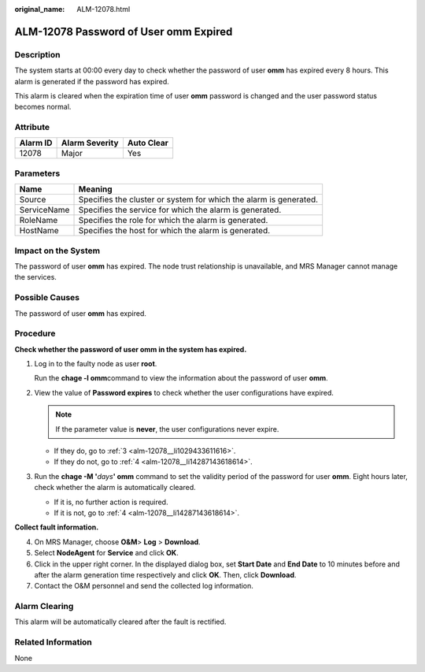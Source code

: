 :original_name: ALM-12078.html

.. _ALM-12078:

ALM-12078 Password of User omm Expired
======================================

Description
-----------

The system starts at 00:00 every day to check whether the password of user **omm** has expired every 8 hours. This alarm is generated if the password has expired.

This alarm is cleared when the expiration time of user **omm** password is changed and the user password status becomes normal.

Attribute
---------

======== ============== ==========
Alarm ID Alarm Severity Auto Clear
======== ============== ==========
12078    Major          Yes
======== ============== ==========

Parameters
----------

+-------------+-------------------------------------------------------------------+
| Name        | Meaning                                                           |
+=============+===================================================================+
| Source      | Specifies the cluster or system for which the alarm is generated. |
+-------------+-------------------------------------------------------------------+
| ServiceName | Specifies the service for which the alarm is generated.           |
+-------------+-------------------------------------------------------------------+
| RoleName    | Specifies the role for which the alarm is generated.              |
+-------------+-------------------------------------------------------------------+
| HostName    | Specifies the host for which the alarm is generated.              |
+-------------+-------------------------------------------------------------------+

Impact on the System
--------------------

The password of user **omm** has expired. The node trust relationship is unavailable, and MRS Manager cannot manage the services.

Possible Causes
---------------

The password of user **omm** has expired.

Procedure
---------

**Check whether the password of user omm in the system has expired.**

#. Log in to the faulty node as user **root**.

   Run the **chage -l omm**\ command to view the information about the password of user **omm**.

#. View the value of **Password expires** to check whether the user configurations have expired.

   .. note::

      If the parameter value is **never**, the user configurations never expire.

   -  If they do, go to :ref:`3 <alm-12078__li1029433611616>`.
   -  If they do not, go to :ref:`4 <alm-12078__li14287143618614>`.

#. .. _alm-12078__li1029433611616:

   Run the **chage -M '**\ *days*\ **' omm** command to set the validity period of the password for user **omm**. Eight hours later, check whether the alarm is automatically cleared.

   -  If it is, no further action is required.
   -  If it is not, go to :ref:`4 <alm-12078__li14287143618614>`.

**Collect fault information.**

4. .. _alm-12078__li14287143618614:

   On MRS Manager, choose **O&M**> **Log** > **Download**.

5. Select **NodeAgent** for **Service** and click **OK**.

6. Click |image1| in the upper right corner. In the displayed dialog box, set **Start Date** and **End Date** to 10 minutes before and after the alarm generation time respectively and click **OK**. Then, click **Download**.

7. Contact the O&M personnel and send the collected log information.

Alarm Clearing
--------------

This alarm will be automatically cleared after the fault is rectified.

Related Information
-------------------

None

.. |image1| image:: /_static/images/en-us_image_0000001532448218.png
